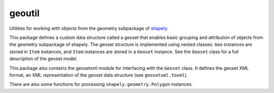 geoutil
=======

Utilities for working with objects from the geometry subpackage of `shapely
<https://github.com/Toblerity/Shapely>`_.

This package defines a custom data structure called a geoset that enables
basic grouping and attribution of objects from the geometry subpackage of
shapely. The geoset structure is implemented using nested classes: ``Geo``
instances are stored in ``Item`` instances, and ``Item`` instances are
stored in a ``Geoset`` instance. See the ``Geoset`` class for a full
description of the geoset model.

This package also contains the geosetxml module for interfacing with the
``Geoset`` class. It defines the geoset XML format, an XML representation
of the geoset data structure (see ``geosetxml.toxml``).

There are also some functions for processing ``shapely.geometry.Polygon``
instances.
